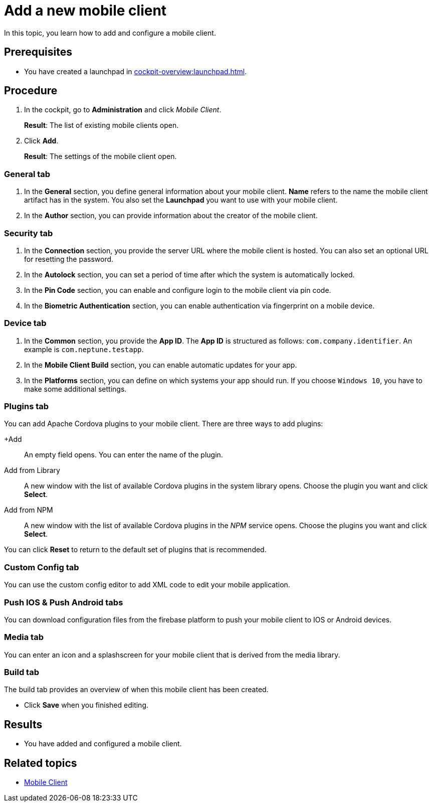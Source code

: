 = Add a new mobile client

In this topic, you learn how to add and configure a mobile client.

== Prerequisites

* You have created a launchpad in xref:cockpit-overview:launchpad.adoc[].

== Procedure

. In the cockpit, go to *Administration* and click _Mobile Client_.
+
*Result*: The list of existing mobile clients open.
. Click *Add*.
+
*Result*: The settings of the mobile client open.

=== General tab
. In the *General* section, you define general information about your mobile client. *Name* refers to the name the mobile client artifact has in the system. You also set the *Launchpad* you want to use with your mobile client.
. In the *Author* section, you can provide information about the creator of the mobile client.

=== Security tab
. In the *Connection* section, you provide the server URL where the mobile client is hosted. You can also set an optional URL for resetting the password.
. In the *Autolock* section, you can set a period of time after which the system is automatically locked.
. In the *Pin Code* section, you can enable and configure login to the mobile client via pin code.
. In the *Biometric Authentication* section, you can enable authentication via fingerprint on a mobile device.

=== Device tab
. In the *Common* section, you provide the *App ID*. The *App ID* is structured as follows: `com.company.identifier`. An example is `com.neptune.testapp`.
. In the *Mobile Client Build* section, you can enable automatic updates for your app.
. In the *Platforms* section, you can define on which systems your app should run. If you choose `Windows 10`, you have to make some additional settings.
//TODO Neptune: What about special settings regarding Windows 11? Does they apply here as well?

=== Plugins tab
You can add Apache Cordova plugins to your mobile client. There are three ways to add plugins:

+Add:: An empty field opens. You can enter the name of the plugin.
Add from Library:: A new window with the list of available Cordova plugins in the system library opens. Choose the plugin you want and click *Select*.
Add from NPM:: A new window with the list of available Cordova plugins in the _NPM_ service opens. Choose the plugins you want and click *Select*.

You can click *Reset* to return to the default set of plugins that is recommended.

=== Custom Config tab
You can use the custom config editor to add XML code to edit your mobile application.

=== Push IOS & Push Android tabs
You can download configuration files from the firebase platform to push your mobile client to IOS or Android devices.

=== Media tab
You can enter an icon and a splashscreen for your mobile client that is derived from the media library.

=== Build tab
The build tab provides an overview of when this mobile client has been created.

* Click *Save* when you finished editing.

== Results

* You have added and configured a mobile client.

== Related topics

* xref:mobile-client.adoc[Mobile Client]